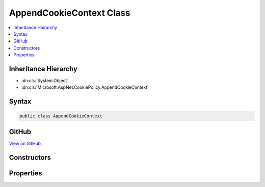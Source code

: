 

AppendCookieContext Class
=========================



.. contents:: 
   :local:







Inheritance Hierarchy
---------------------


* :dn:cls:`System.Object`
* :dn:cls:`Microsoft.AspNet.CookiePolicy.AppendCookieContext`








Syntax
------

.. code-block:: csharp

   public class AppendCookieContext





GitHub
------

`View on GitHub <https://github.com/aspnet/apidocs/blob/master/aspnet/security/src/Microsoft.AspNet.CookiePolicy/AppendCookieContext.cs>`_





.. dn:class:: Microsoft.AspNet.CookiePolicy.AppendCookieContext

Constructors
------------

.. dn:class:: Microsoft.AspNet.CookiePolicy.AppendCookieContext
    :noindex:
    :hidden:

    
    .. dn:constructor:: Microsoft.AspNet.CookiePolicy.AppendCookieContext.AppendCookieContext(Microsoft.AspNet.Http.HttpContext, Microsoft.AspNet.Http.CookieOptions, System.String, System.String)
    
        
        
        
        :type context: Microsoft.AspNet.Http.HttpContext
        
        
        :type options: Microsoft.AspNet.Http.CookieOptions
        
        
        :type name: System.String
        
        
        :type value: System.String
    
        
        .. code-block:: csharp
    
           public AppendCookieContext(HttpContext context, CookieOptions options, string name, string value)
    

Properties
----------

.. dn:class:: Microsoft.AspNet.CookiePolicy.AppendCookieContext
    :noindex:
    :hidden:

    
    .. dn:property:: Microsoft.AspNet.CookiePolicy.AppendCookieContext.Context
    
        
        :rtype: Microsoft.AspNet.Http.HttpContext
    
        
        .. code-block:: csharp
    
           public HttpContext Context { get; }
    
    .. dn:property:: Microsoft.AspNet.CookiePolicy.AppendCookieContext.CookieName
    
        
        :rtype: System.String
    
        
        .. code-block:: csharp
    
           public string CookieName { get; set; }
    
    .. dn:property:: Microsoft.AspNet.CookiePolicy.AppendCookieContext.CookieOptions
    
        
        :rtype: Microsoft.AspNet.Http.CookieOptions
    
        
        .. code-block:: csharp
    
           public CookieOptions CookieOptions { get; }
    
    .. dn:property:: Microsoft.AspNet.CookiePolicy.AppendCookieContext.CookieValue
    
        
        :rtype: System.String
    
        
        .. code-block:: csharp
    
           public string CookieValue { get; set; }
    

